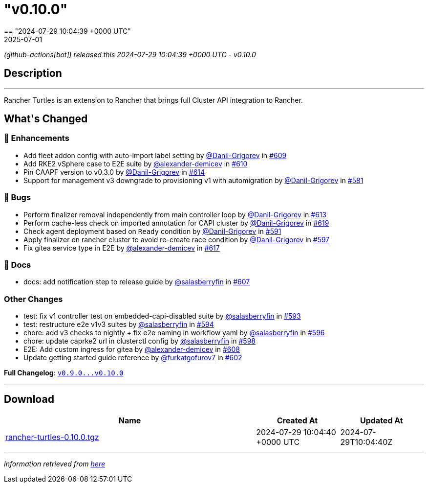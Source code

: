 = "v0.10.0"
:revdate: 2025-07-01
:page-revdate: {revdate}
== "2024-07-29 10:04:39 +0000 UTC"

// Disclaimer: this file is generated, do not edit it manually.


__ (github-actions[bot]) released this 2024-07-29 10:04:39 +0000 UTC - v0.10.0__


== Description

---

++++

<p>Rancher Turtles is an extension to Rancher that brings full Cluster API integration to Rancher.</p>

<h2>What's Changed</h2>
<h3>🚀 Enhancements</h3>
<ul>
<li>Add fleet addon config with auto-import label setting by <a class="user-mention notranslate" data-hovercard-type="user" data-hovercard-url="/users/Danil-Grigorev/hovercard" data-octo-click="hovercard-link-click" data-octo-dimensions="link_type:self" href="https://github.com/Danil-Grigorev">@Danil-Grigorev</a> in <a class="issue-link js-issue-link" data-error-text="Failed to load title" data-id="2422233365" data-permission-text="Title is private" data-url="https://github.com/rancher/turtles/issues/609" data-hovercard-type="pull_request" data-hovercard-url="/rancher/turtles/pull/609/hovercard" href="https://github.com/rancher/turtles/pull/609">#609</a></li>
<li>Add RKE2 vSphere case to E2E suite by <a class="user-mention notranslate" data-hovercard-type="user" data-hovercard-url="/users/alexander-demicev/hovercard" data-octo-click="hovercard-link-click" data-octo-dimensions="link_type:self" href="https://github.com/alexander-demicev">@alexander-demicev</a> in <a class="issue-link js-issue-link" data-error-text="Failed to load title" data-id="2424689785" data-permission-text="Title is private" data-url="https://github.com/rancher/turtles/issues/610" data-hovercard-type="pull_request" data-hovercard-url="/rancher/turtles/pull/610/hovercard" href="https://github.com/rancher/turtles/pull/610">#610</a></li>
<li>Pin CAAPF version to v0.3.0 by <a class="user-mention notranslate" data-hovercard-type="user" data-hovercard-url="/users/Danil-Grigorev/hovercard" data-octo-click="hovercard-link-click" data-octo-dimensions="link_type:self" href="https://github.com/Danil-Grigorev">@Danil-Grigorev</a> in <a class="issue-link js-issue-link" data-error-text="Failed to load title" data-id="2427671676" data-permission-text="Title is private" data-url="https://github.com/rancher/turtles/issues/614" data-hovercard-type="pull_request" data-hovercard-url="/rancher/turtles/pull/614/hovercard" href="https://github.com/rancher/turtles/pull/614">#614</a></li>
<li>Support for management v3 downgrade to provisioning v1 with automigration by <a class="user-mention notranslate" data-hovercard-type="user" data-hovercard-url="/users/Danil-Grigorev/hovercard" data-octo-click="hovercard-link-click" data-octo-dimensions="link_type:self" href="https://github.com/Danil-Grigorev">@Danil-Grigorev</a> in <a class="issue-link js-issue-link" data-error-text="Failed to load title" data-id="2375337148" data-permission-text="Title is private" data-url="https://github.com/rancher/turtles/issues/581" data-hovercard-type="pull_request" data-hovercard-url="/rancher/turtles/pull/581/hovercard" href="https://github.com/rancher/turtles/pull/581">#581</a></li>
</ul>
<h3>🐛 Bugs</h3>
<ul>
<li>Perform finalizer removal independently from main controller loop by <a class="user-mention notranslate" data-hovercard-type="user" data-hovercard-url="/users/Danil-Grigorev/hovercard" data-octo-click="hovercard-link-click" data-octo-dimensions="link_type:self" href="https://github.com/Danil-Grigorev">@Danil-Grigorev</a> in <a class="issue-link js-issue-link" data-error-text="Failed to load title" data-id="2427126399" data-permission-text="Title is private" data-url="https://github.com/rancher/turtles/issues/613" data-hovercard-type="pull_request" data-hovercard-url="/rancher/turtles/pull/613/hovercard" href="https://github.com/rancher/turtles/pull/613">#613</a></li>
<li>Perform cache-less check on imported annotation for CAPI cluster by <a class="user-mention notranslate" data-hovercard-type="user" data-hovercard-url="/users/Danil-Grigorev/hovercard" data-octo-click="hovercard-link-click" data-octo-dimensions="link_type:self" href="https://github.com/Danil-Grigorev">@Danil-Grigorev</a> in <a class="issue-link js-issue-link" data-error-text="Failed to load title" data-id="2432141207" data-permission-text="Title is private" data-url="https://github.com/rancher/turtles/issues/619" data-hovercard-type="pull_request" data-hovercard-url="/rancher/turtles/pull/619/hovercard" href="https://github.com/rancher/turtles/pull/619">#619</a></li>
<li>Check agent deployment based on <code>Ready</code> condition by <a class="user-mention notranslate" data-hovercard-type="user" data-hovercard-url="/users/Danil-Grigorev/hovercard" data-octo-click="hovercard-link-click" data-octo-dimensions="link_type:self" href="https://github.com/Danil-Grigorev">@Danil-Grigorev</a> in <a class="issue-link js-issue-link" data-error-text="Failed to load title" data-id="2395618507" data-permission-text="Title is private" data-url="https://github.com/rancher/turtles/issues/591" data-hovercard-type="pull_request" data-hovercard-url="/rancher/turtles/pull/591/hovercard" href="https://github.com/rancher/turtles/pull/591">#591</a></li>
<li>Apply finalizer on rancher cluster to avoid re-create race condition by <a class="user-mention notranslate" data-hovercard-type="user" data-hovercard-url="/users/Danil-Grigorev/hovercard" data-octo-click="hovercard-link-click" data-octo-dimensions="link_type:self" href="https://github.com/Danil-Grigorev">@Danil-Grigorev</a> in <a class="issue-link js-issue-link" data-error-text="Failed to load title" data-id="2401111614" data-permission-text="Title is private" data-url="https://github.com/rancher/turtles/issues/597" data-hovercard-type="pull_request" data-hovercard-url="/rancher/turtles/pull/597/hovercard" href="https://github.com/rancher/turtles/pull/597">#597</a></li>
<li>Fix gitea service type in E2E by <a class="user-mention notranslate" data-hovercard-type="user" data-hovercard-url="/users/alexander-demicev/hovercard" data-octo-click="hovercard-link-click" data-octo-dimensions="link_type:self" href="https://github.com/alexander-demicev">@alexander-demicev</a> in <a class="issue-link js-issue-link" data-error-text="Failed to load title" data-id="2429934891" data-permission-text="Title is private" data-url="https://github.com/rancher/turtles/issues/617" data-hovercard-type="pull_request" data-hovercard-url="/rancher/turtles/pull/617/hovercard" href="https://github.com/rancher/turtles/pull/617">#617</a></li>
</ul>
<h3>📖 Docs</h3>
<ul>
<li>docs: add notification step to release guide by <a class="user-mention notranslate" data-hovercard-type="user" data-hovercard-url="/users/salasberryfin/hovercard" data-octo-click="hovercard-link-click" data-octo-dimensions="link_type:self" href="https://github.com/salasberryfin">@salasberryfin</a> in <a class="issue-link js-issue-link" data-error-text="Failed to load title" data-id="2416456272" data-permission-text="Title is private" data-url="https://github.com/rancher/turtles/issues/607" data-hovercard-type="pull_request" data-hovercard-url="/rancher/turtles/pull/607/hovercard" href="https://github.com/rancher/turtles/pull/607">#607</a></li>
</ul>
<h3>Other Changes</h3>
<ul>
<li>test: fix v1 controller test on embedded-capi-disabled suite by <a class="user-mention notranslate" data-hovercard-type="user" data-hovercard-url="/users/salasberryfin/hovercard" data-octo-click="hovercard-link-click" data-octo-dimensions="link_type:self" href="https://github.com/salasberryfin">@salasberryfin</a> in <a class="issue-link js-issue-link" data-error-text="Failed to load title" data-id="2397696788" data-permission-text="Title is private" data-url="https://github.com/rancher/turtles/issues/593" data-hovercard-type="pull_request" data-hovercard-url="/rancher/turtles/pull/593/hovercard" href="https://github.com/rancher/turtles/pull/593">#593</a></li>
<li>test: restructure e2e v1v3 suites by <a class="user-mention notranslate" data-hovercard-type="user" data-hovercard-url="/users/salasberryfin/hovercard" data-octo-click="hovercard-link-click" data-octo-dimensions="link_type:self" href="https://github.com/salasberryfin">@salasberryfin</a> in <a class="issue-link js-issue-link" data-error-text="Failed to load title" data-id="2400278038" data-permission-text="Title is private" data-url="https://github.com/rancher/turtles/issues/594" data-hovercard-type="pull_request" data-hovercard-url="/rancher/turtles/pull/594/hovercard" href="https://github.com/rancher/turtles/pull/594">#594</a></li>
<li>chore: add v3 checks to nightly + fix e2e naming in workflow yaml by <a class="user-mention notranslate" data-hovercard-type="user" data-hovercard-url="/users/salasberryfin/hovercard" data-octo-click="hovercard-link-click" data-octo-dimensions="link_type:self" href="https://github.com/salasberryfin">@salasberryfin</a> in <a class="issue-link js-issue-link" data-error-text="Failed to load title" data-id="2400460592" data-permission-text="Title is private" data-url="https://github.com/rancher/turtles/issues/596" data-hovercard-type="pull_request" data-hovercard-url="/rancher/turtles/pull/596/hovercard" href="https://github.com/rancher/turtles/pull/596">#596</a></li>
<li>chore: update caprke2 url in clusterctl config by <a class="user-mention notranslate" data-hovercard-type="user" data-hovercard-url="/users/salasberryfin/hovercard" data-octo-click="hovercard-link-click" data-octo-dimensions="link_type:self" href="https://github.com/salasberryfin">@salasberryfin</a> in <a class="issue-link js-issue-link" data-error-text="Failed to load title" data-id="2403264869" data-permission-text="Title is private" data-url="https://github.com/rancher/turtles/issues/598" data-hovercard-type="pull_request" data-hovercard-url="/rancher/turtles/pull/598/hovercard" href="https://github.com/rancher/turtles/pull/598">#598</a></li>
<li>E2E: Add custom ingress for gitea by <a class="user-mention notranslate" data-hovercard-type="user" data-hovercard-url="/users/alexander-demicev/hovercard" data-octo-click="hovercard-link-click" data-octo-dimensions="link_type:self" href="https://github.com/alexander-demicev">@alexander-demicev</a> in <a class="issue-link js-issue-link" data-error-text="Failed to load title" data-id="2419214248" data-permission-text="Title is private" data-url="https://github.com/rancher/turtles/issues/608" data-hovercard-type="pull_request" data-hovercard-url="/rancher/turtles/pull/608/hovercard" href="https://github.com/rancher/turtles/pull/608">#608</a></li>
<li>Update getting started guide reference by <a class="user-mention notranslate" data-hovercard-type="user" data-hovercard-url="/users/furkatgofurov7/hovercard" data-octo-click="hovercard-link-click" data-octo-dimensions="link_type:self" href="https://github.com/furkatgofurov7">@furkatgofurov7</a> in <a class="issue-link js-issue-link" data-error-text="Failed to load title" data-id="2408253558" data-permission-text="Title is private" data-url="https://github.com/rancher/turtles/issues/602" data-hovercard-type="pull_request" data-hovercard-url="/rancher/turtles/pull/602/hovercard" href="https://github.com/rancher/turtles/pull/602">#602</a></li>
</ul>
<p><strong>Full Changelog</strong>: <a class="commit-link" href="https://github.com/rancher/turtles/compare/v0.9.0...v0.10.0"><tt>v0.9.0...v0.10.0</tt></a></p>

++++

---



== Download

[cols="3,1,1" options="header" frame="all" grid="rows"]
|===
| Name | Created At | Updated At

| link:https://github.com/rancher/turtles/releases/download/v0.10.0/rancher-turtles-0.10.0.tgz[rancher-turtles-0.10.0.tgz] | 2024-07-29 10:04:40 +0000 UTC | 2024-07-29T10:04:40Z

|===


---

__Information retrieved from link:https://github.com/rancher/turtles/releases/tag/v0.10.0[here]__

